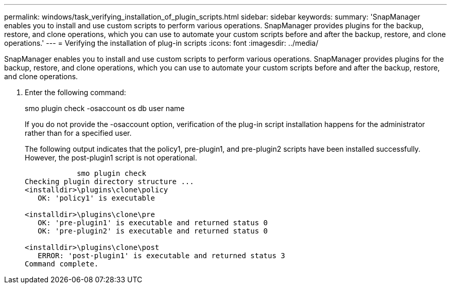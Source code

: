 ---
permalink: windows/task_verifying_installation_of_plugin_scripts.html
sidebar: sidebar
keywords: 
summary: 'SnapManager enables you to install and use custom scripts to perform various operations. SnapManager provides plugins for the backup, restore, and clone operations, which you can use to automate your custom scripts before and after the backup, restore, and clone operations.'
---
= Verifying the installation of plug-in scripts
:icons: font
:imagesdir: ../media/

[.lead]
SnapManager enables you to install and use custom scripts to perform various operations. SnapManager provides plugins for the backup, restore, and clone operations, which you can use to automate your custom scripts before and after the backup, restore, and clone operations.

. Enter the following command:
+
smo plugin check -osaccount os db user name
+
If you do not provide the -osaccount option, verification of the plug-in script installation happens for the administrator rather than for a specified user.
+
The following output indicates that the policy1, pre-plugin1, and pre-plugin2 scripts have been installed successfully. However, the post-plugin1 script is not operational.
+
----

            smo plugin check
Checking plugin directory structure ...
<installdir>\plugins\clone\policy
   OK: 'policy1' is executable

<installdir>\plugins\clone\pre
   OK: 'pre-plugin1' is executable and returned status 0
   OK: 'pre-plugin2' is executable and returned status 0

<installdir>\plugins\clone\post
   ERROR: 'post-plugin1' is executable and returned status 3
Command complete.
----

